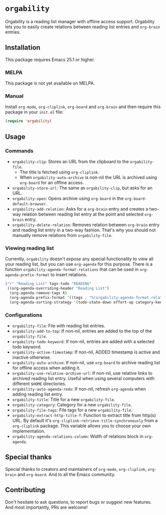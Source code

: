 * =orgability=
Orgability is a reading list manager with offline access support. Orgability
lets you to easily create relations between reading list entries and =org-brain=
entries.

** Installation
This package requires Emacs 25.1 or higher.

*** MELPA
This package is not yet available on MELPA.

*** Manual
Install =org-mode=, =org-cliplink=, =org-board= and =org-brain= and then require
this package in your =init.el= file:

#+BEGIN_SRC emacs-lisp
  (require 'orgability)
#+END_SRC

** Usage
*** Commands
- =orgability-clip=: Stores an URL from the clipboard to the =orgability-file=.
  - The title is fetched using =org-cliplink=.
  - When =orgability-auto-archive= is non-nil the URL is archived using
    =org-board= for an offline access.
- =orgability-store-url=: The same as =orgability-clip=, but asks for an URL.
- =orgability-open=: Opens archive using =org-board= in the
  =org-board-default-browser=.
- =orgability-add-relation=: Asks for a =org-brain= entry and creates a two-way
  relation between reading list entry at the point and selected =org-brain=
  entry.
- =orgability-delete-relation=: Removes relation between =org-brain= entry and
  reading list entry in a two-way fashion. That's why you should not manually
  remove relations from =orgability-file=.

*** Viewing reading list
Currently, =orgability= doesn't expose any special functionality to view all
your reading list, but you can use =org-agenda= for this purpose. There is a
function =orgability-agenda-format-relations= that can be used in
=org-agenda-prefix-format= to insert relations.

#+BEGIN_SRC emacs-lisp
  ("r" "Reading List" tags-todo "READING"
   ((org-agenda-overriding-header "Reading List")
    (org-agenda-remove-tags t)
    (org-agenda-prefix-format '((tags . "%(orgability-agenda-format-relations)")))
    (org-agenda-sorting-strategy '(todo-state-down effort-up category-keep))))
#+END_SRC

*** Configurations
- =orgability-file=: File with reading list entries.
- =orgability-add-to-top=: If non-nil, entries are added to the top of the
  =orgability-file=.
- =orgability-todo-keyword=: If non-nil, entries are added with a selected todo
  keyword.
- =orgability-active-timestamp=: If non-nil, ADDED timestamp is active and
  inactive otherwise.
- =orgability-auto-archive=: If non-nil, use =org-board= to archive reading list
  for offline access when adding it.
- =orgability-use-relative-archive-url=: If non-nil, use relative links to
  archived reading list entry. Useful when using several computers with
  different =$HOME= directories.
- =orgability-auto-agenda-redo=: If non-nil, refresh =org-agenda= when adding
  reading list entry.
- =orgability-title=: Title for a new =orgability-file=.
- =orgability-category=: Category for a new =orgability-file=.
- =orgability-file-tags=: File tags for a new =orgability-file=.
- =orgability-extract-http-title-f=: Function to extract title from http(s) URL.
  By default it's =org-cliplink-retrieve-title-synchronously= from a
  =org-cliplink= package. This variable allows you to choose your own
  implementation.
- =orgability-agenda-relations-column=: Width of relations block in
  =org-agenda=.

** Special thanks
Special thanks to creators and maintainers of =org-mode=, =org-cliplink=,
=org-brain= and =org-board=. And to all the Emacs community.

** Contributing
Don't hesitate to ask questions, to report bugs or suggest new features. And
most importantly, PRs are welcome!
